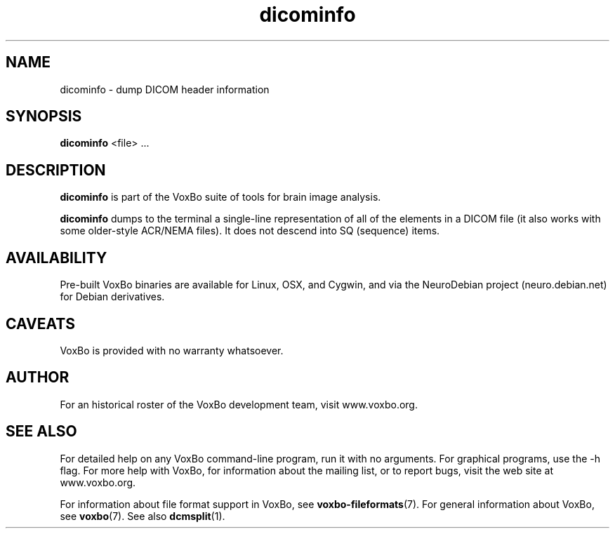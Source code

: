 .TH dicominfo 1 "January, 2011 (v1.8.5)" "VoxBo" "The VoxBo Manual"
.SH NAME
dicominfo - dump DICOM header information
.SH SYNOPSIS
.B dicominfo
<file> ...
.SH DESCRIPTION
.B dicominfo
is part of the VoxBo suite of tools for brain image analysis.
.P
.B dicominfo
dumps to the terminal a single-line representation of all of the
elements in a DICOM file (it also works with some older-style ACR/NEMA
files).  It does not descend into SQ (sequence) items.
.SH AVAILABILITY
Pre-built VoxBo binaries are available for Linux, OSX, and Cygwin, and
via the NeuroDebian project (neuro.debian.net) for Debian derivatives.
.SH CAVEATS
VoxBo is provided with no warranty whatsoever.
.SH AUTHOR
For an historical roster of the VoxBo development team, visit
www.voxbo.org.
.SH SEE ALSO
For detailed help on any VoxBo command-line program, run it with no
arguments.  For graphical programs, use the -h flag.  For more help
with VoxBo, for information about the mailing list, or to report bugs,
visit the web site at www.voxbo.org.
.P
For information about file format support in VoxBo, see
.BR voxbo-fileformats (7).
For general information about VoxBo, see
.BR voxbo (7).
See also
.BR dcmsplit (1).
